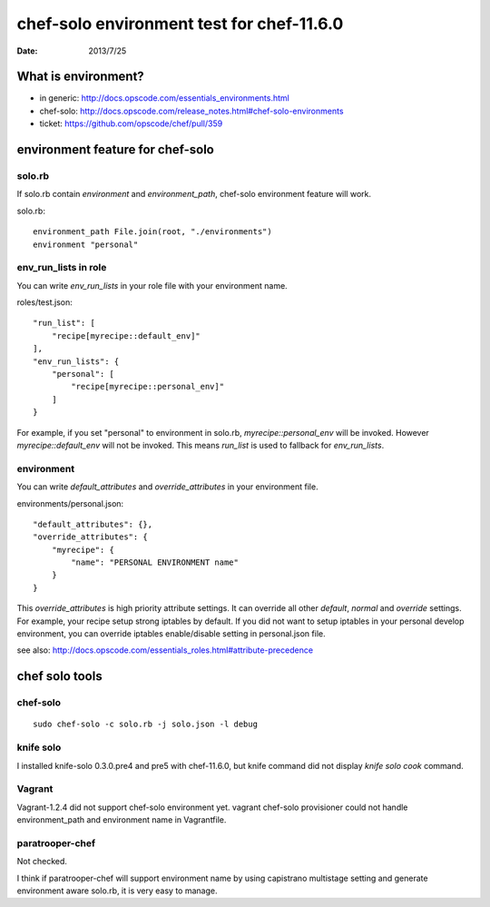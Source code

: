 ==========================================
chef-solo environment test for chef-11.6.0
==========================================

:date: 2013/7/25

What is environment?
=====================

* in generic: http://docs.opscode.com/essentials_environments.html
* chef-solo: http://docs.opscode.com/release_notes.html#chef-solo-environments
* ticket: https://github.com/opscode/chef/pull/359


environment feature for chef-solo
=================================

solo.rb
-------

If solo.rb contain `environment` and `environment_path`, chef-solo environment
feature will work.

solo.rb::

   environment_path File.join(root, "./environments")
   environment "personal"

env_run_lists in role
---------------------

You can write `env_run_lists` in your role file with your environment name.

roles/test.json::

   "run_list": [
       "recipe[myrecipe::default_env]"
   ],
   "env_run_lists": {
       "personal": [
           "recipe[myrecipe::personal_env]"
       ]
   }

For example, if you set "personal" to environment in solo.rb,
`myrecipe::personal_env` will be invoked.
However `myrecipe::default_env` will not be invoked.
This means `run_list` is used to fallback for `env_run_lists`.

environment
-----------

You can write `default_attributes` and `override_attributes` in your
environment file.

environments/personal.json::

   "default_attributes": {},
   "override_attributes": {
       "myrecipe": {
           "name": "PERSONAL ENVIRONMENT name"
       }
   }

This `override_attributes` is high priority attribute settings.
It can override all other `default`, `normal` and `override` settings.
For example, your recipe setup strong iptables by default. If you did
not want to setup iptables in your personal develop environment, you can
override iptables enable/disable setting in personal.json file.

see also: http://docs.opscode.com/essentials_roles.html#attribute-precedence


chef solo tools
===============

chef-solo
---------

::

   sudo chef-solo -c solo.rb -j solo.json -l debug


knife solo
----------

I installed knife-solo 0.3.0.pre4 and pre5 with chef-11.6.0, but knife command
did not display `knife solo cook` command.


Vagrant
-------

Vagrant-1.2.4 did not support chef-solo environment yet.
vagrant chef-solo provisioner could not handle environment_path and
environment name in Vagrantfile.


paratrooper-chef
----------------

Not checked.

I think if paratrooper-chef will support environment name by using capistrano
multistage setting and generate environment aware solo.rb, it is very easy to
manage.

